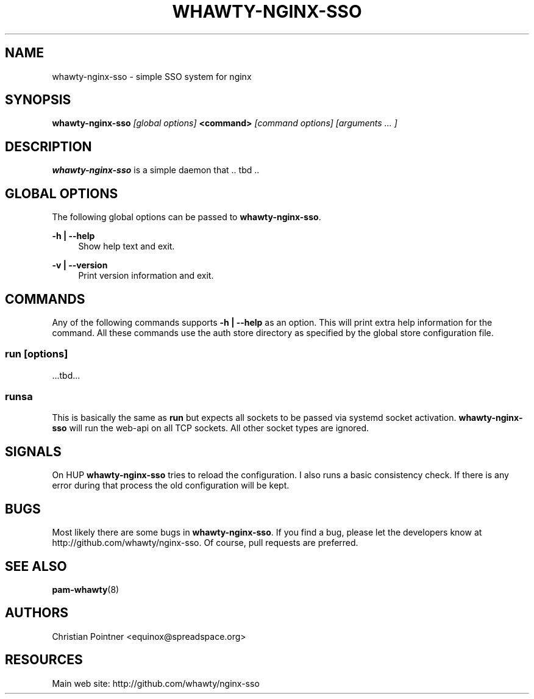 '\" t
.\"     Title: whawty-nginx-sso
.\"    Author: [see the "AUTHORS" section]
.\" Generator: DocBook XSL Stylesheets vsnapshot <http://docbook.sf.net/>
.\"      Date: 11/04/2023
.\"    Manual: \ \&
.\"    Source: \ \&
.\"  Language: English
.\"
.TH "WHAWTY\-NGINX\-SSO" "8" "11/04/2023" "\ \&" "\ \&"
.\" -----------------------------------------------------------------
.\" * Define some portability stuff
.\" -----------------------------------------------------------------
.\" ~~~~~~~~~~~~~~~~~~~~~~~~~~~~~~~~~~~~~~~~~~~~~~~~~~~~~~~~~~~~~~~~~
.\" http://bugs.debian.org/507673
.\" http://lists.gnu.org/archive/html/groff/2009-02/msg00013.html
.\" ~~~~~~~~~~~~~~~~~~~~~~~~~~~~~~~~~~~~~~~~~~~~~~~~~~~~~~~~~~~~~~~~~
.ie \n(.g .ds Aq \(aq
.el       .ds Aq '
.\" -----------------------------------------------------------------
.\" * set default formatting
.\" -----------------------------------------------------------------
.\" disable hyphenation
.nh
.\" disable justification (adjust text to left margin only)
.ad l
.\" -----------------------------------------------------------------
.\" * MAIN CONTENT STARTS HERE *
.\" -----------------------------------------------------------------
.SH "NAME"
whawty-nginx-sso \- simple SSO system for nginx
.SH "SYNOPSIS"
.sp
\fBwhawty\-nginx\-sso\fR \fI[global options]\fR \fB<command>\fR \fI[command options]\fR \fI[arguments \&... ]\fR
.SH "DESCRIPTION"
.sp
\fBwhawty\-nginx\-sso\fR is a simple daemon that \&.\&. tbd \&.\&.
.SH "GLOBAL OPTIONS"
.sp
The following global options can be passed to \fBwhawty\-nginx\-sso\fR\&.
.PP
\fB\-h | \-\-help\fR
.RS 4
Show help text and exit\&.
.RE
.PP
\fB\-v | \-\-version\fR
.RS 4
Print version information and exit\&.
.RE
.SH "COMMANDS"
.sp
Any of the following commands supports \fB\-h | \-\-help\fR as an option\&. This will print extra help information for the command\&. All these commands use the auth store directory as specified by the global store configuration file\&.
.SS "run \fI[options]\fR"
.sp
\&...tbd\&...
.SS "runsa"
.sp
This is basically the same as \fBrun\fR but expects all sockets to be passed via systemd socket activation\&. \fBwhawty\-nginx\-sso\fR will run the web\-api on all TCP sockets\&. All other socket types are ignored\&.
.SH "SIGNALS"
.sp
On HUP \fBwhawty\-nginx\-sso\fR tries to reload the configuration\&. I also runs a basic consistency check\&. If there is any error during that process the old configuration will be kept\&.
.SH "BUGS"
.sp
Most likely there are some bugs in \fBwhawty\-nginx\-sso\fR\&. If you find a bug, please let the developers know at http://github\&.com/whawty/nginx\-sso\&. Of course, pull requests are preferred\&.
.SH "SEE ALSO"
.sp
\fBpam\-whawty\fR(8)
.SH "AUTHORS"
.sp
Christian Pointner <equinox@spreadspace\&.org>
.SH "RESOURCES"
.sp
Main web site: http://github\&.com/whawty/nginx\-sso
